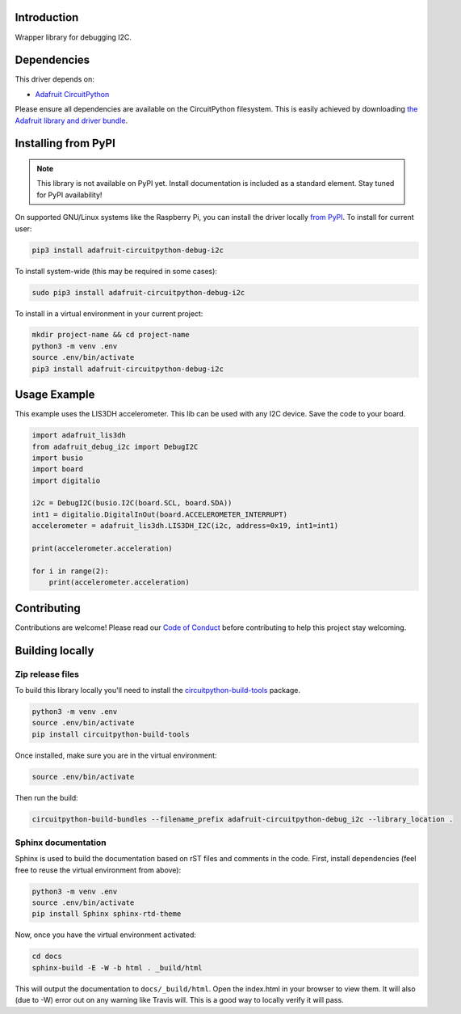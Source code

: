 Introduction
============

.. image:: https://readthedocs.org/projects/adafruit-circuitpython-debug_i2c/badge/?version=latest
    :target: https://circuitpython.readthedocs.io/projects/debug_i2c/en/latest/
    :alt: Documentation Status

.. image:: https://img.shields.io/discord/327254708534116352.svg
    :target: https://discord.gg/nBQh6qu
    :alt: Discord

.. image:: https://travis-ci.com/adafruit/Adafruit_CircuitPython_Debug_I2C.svg?branch=master
    :target: https://travis-ci.com/adafruit/Adafruit_CircuitPython_Debug_I2C
    :alt: Build Status

Wrapper library for debugging I2C.


Dependencies
=============
This driver depends on:

* `Adafruit CircuitPython <https://github.com/adafruit/circuitpython>`_

Please ensure all dependencies are available on the CircuitPython filesystem.
This is easily achieved by downloading
`the Adafruit library and driver bundle <https://github.com/adafruit/Adafruit_CircuitPython_Bundle>`_.

Installing from PyPI
=====================
.. note:: This library is not available on PyPI yet. Install documentation is included
   as a standard element. Stay tuned for PyPI availability!

On supported GNU/Linux systems like the Raspberry Pi, you can install the driver locally `from
PyPI <https://pypi.org/project/adafruit-circuitpython-debug_i2c/>`_. To install for current user:

.. code-block:: shell

    pip3 install adafruit-circuitpython-debug-i2c

To install system-wide (this may be required in some cases):

.. code-block:: shell

    sudo pip3 install adafruit-circuitpython-debug-i2c

To install in a virtual environment in your current project:

.. code-block:: shell

    mkdir project-name && cd project-name
    python3 -m venv .env
    source .env/bin/activate
    pip3 install adafruit-circuitpython-debug-i2c

Usage Example
=============

This example uses the LIS3DH accelerometer. This lib can be used with any I2C device. Save
the code to your board.

.. code-block:: python

    import adafruit_lis3dh
    from adafruit_debug_i2c import DebugI2C
    import busio
    import board
    import digitalio

    i2c = DebugI2C(busio.I2C(board.SCL, board.SDA))
    int1 = digitalio.DigitalInOut(board.ACCELEROMETER_INTERRUPT)
    accelerometer = adafruit_lis3dh.LIS3DH_I2C(i2c, address=0x19, int1=int1)

    print(accelerometer.acceleration)

    for i in range(2):
        print(accelerometer.acceleration)


Contributing
============

Contributions are welcome! Please read our `Code of Conduct
<https://github.com/adafruit/Adafruit_CircuitPython_Debug_I2C/blob/master/CODE_OF_CONDUCT.md>`_
before contributing to help this project stay welcoming.

Building locally
================

Zip release files
-----------------

To build this library locally you'll need to install the
`circuitpython-build-tools <https://github.com/adafruit/circuitpython-build-tools>`_ package.

.. code-block:: shell

    python3 -m venv .env
    source .env/bin/activate
    pip install circuitpython-build-tools

Once installed, make sure you are in the virtual environment:

.. code-block:: shell

    source .env/bin/activate

Then run the build:

.. code-block:: shell

    circuitpython-build-bundles --filename_prefix adafruit-circuitpython-debug_i2c --library_location .

Sphinx documentation
-----------------------

Sphinx is used to build the documentation based on rST files and comments in the code. First,
install dependencies (feel free to reuse the virtual environment from above):

.. code-block:: shell

    python3 -m venv .env
    source .env/bin/activate
    pip install Sphinx sphinx-rtd-theme

Now, once you have the virtual environment activated:

.. code-block:: shell

    cd docs
    sphinx-build -E -W -b html . _build/html

This will output the documentation to ``docs/_build/html``. Open the index.html in your browser to
view them. It will also (due to -W) error out on any warning like Travis will. This is a good way to
locally verify it will pass.
